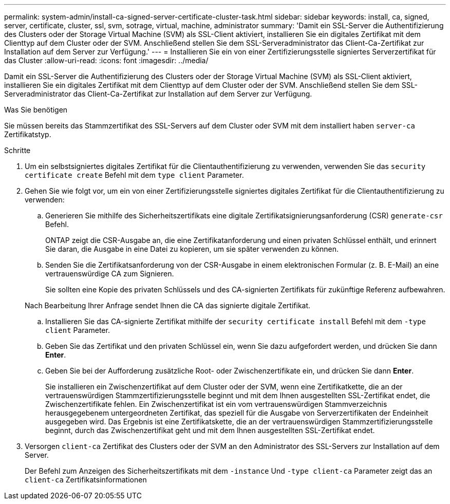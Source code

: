 ---
permalink: system-admin/install-ca-signed-server-certificate-cluster-task.html 
sidebar: sidebar 
keywords: install, ca, signed, server, certificate, cluster, ssl, svm, sotrage, virtual, machine, administrator 
summary: 'Damit ein SSL-Server die Authentifizierung des Clusters oder der Storage Virtual Machine (SVM) als SSL-Client aktiviert, installieren Sie ein digitales Zertifikat mit dem Clienttyp auf dem Cluster oder der SVM. Anschließend stellen Sie dem SSL-Serveradministrator das Client-Ca-Zertifikat zur Installation auf dem Server zur Verfügung.' 
---
= Installieren Sie ein von einer Zertifizierungsstelle signiertes Serverzertifikat für das Cluster
:allow-uri-read: 
:icons: font
:imagesdir: ../media/


[role="lead"]
Damit ein SSL-Server die Authentifizierung des Clusters oder der Storage Virtual Machine (SVM) als SSL-Client aktiviert, installieren Sie ein digitales Zertifikat mit dem Clienttyp auf dem Cluster oder der SVM. Anschließend stellen Sie dem SSL-Serveradministrator das Client-Ca-Zertifikat zur Installation auf dem Server zur Verfügung.

.Was Sie benötigen
Sie müssen bereits das Stammzertifikat des SSL-Servers auf dem Cluster oder SVM mit dem installiert haben `server-ca` Zertifikatstyp.

.Schritte
. Um ein selbstsigniertes digitales Zertifikat für die Clientauthentifizierung zu verwenden, verwenden Sie das `security certificate create` Befehl mit dem `type client` Parameter.
. Gehen Sie wie folgt vor, um ein von einer Zertifizierungsstelle signiertes digitales Zertifikat für die Clientauthentifizierung zu verwenden:
+
.. Generieren Sie mithilfe des Sicherheitszertifikats eine digitale Zertifikatsignierungsanforderung (CSR) `generate-csr` Befehl.
+
ONTAP zeigt die CSR-Ausgabe an, die eine Zertifikatanforderung und einen privaten Schlüssel enthält, und erinnert Sie daran, die Ausgabe in eine Datei zu kopieren, um sie später verwenden zu können.

.. Senden Sie die Zertifikatsanforderung von der CSR-Ausgabe in einem elektronischen Formular (z. B. E-Mail) an eine vertrauenswürdige CA zum Signieren.
+
Sie sollten eine Kopie des privaten Schlüssels und des CA-signierten Zertifikats für zukünftige Referenz aufbewahren.

+
Nach Bearbeitung Ihrer Anfrage sendet Ihnen die CA das signierte digitale Zertifikat.

.. Installieren Sie das CA-signierte Zertifikat mithilfe der `security certificate install` Befehl mit dem `-type client` Parameter.
.. Geben Sie das Zertifikat und den privaten Schlüssel ein, wenn Sie dazu aufgefordert werden, und drücken Sie dann *Enter*.
.. Geben Sie bei der Aufforderung zusätzliche Root- oder Zwischenzertifikate ein, und drücken Sie dann *Enter*.
+
Sie installieren ein Zwischenzertifikat auf dem Cluster oder der SVM, wenn eine Zertifikatkette, die an der vertrauenswürdigen Stammzertifizierungsstelle beginnt und mit dem Ihnen ausgestellten SSL-Zertifikat endet, die Zwischenzertifikate fehlen. Ein Zwischenzertifikat ist ein vom vertrauenswürdigen Stammverzeichnis herausgegebenem untergeordneten Zertifikat, das speziell für die Ausgabe von Serverzertifikaten der Endeinheit ausgegeben wird. Das Ergebnis ist eine Zertifikatskette, die an der vertrauenswürdigen Stammzertifizierungsstelle beginnt, durch das Zwischenzertifikat geht und mit dem Ihnen ausgestellten SSL-Zertifikat endet.



. Versorgen `client-ca` Zertifikat des Clusters oder der SVM an den Administrator des SSL-Servers zur Installation auf dem Server.
+
Der Befehl zum Anzeigen des Sicherheitszertifikats mit dem `-instance` Und `-type client-ca` Parameter zeigt das an `client-ca` Zertifikatsinformationen



